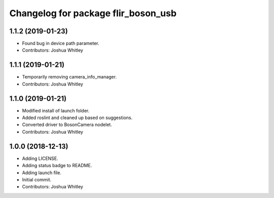 ^^^^^^^^^^^^^^^^^^^^^^^^^^^^^^^^^^^^
Changelog for package flir_boson_usb
^^^^^^^^^^^^^^^^^^^^^^^^^^^^^^^^^^^^

1.1.2 (2019-01-23)
------------------
* Found bug in device path parameter.
* Contributors: Joshua Whitley

1.1.1 (2019-01-21)
------------------
* Temporarily removing camera_info_manager.
* Contributors: Joshua Whitley

1.1.0 (2019-01-21)
------------------
* Modified install of launch folder.
* Added roslint and cleaned up based on suggestions.
* Converted driver to BosonCamera nodelet.
* Contributors: Joshua Whitley

1.0.0 (2018-12-13)
------------------
* Adding LICENSE.
* Adding status badge to README.
* Adding launch file.
* Initial commit.
* Contributors: Joshua Whitley
